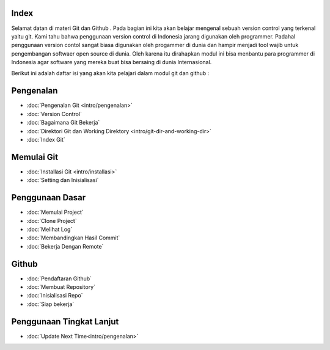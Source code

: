 
Index
=====

Selamat datan di materi Git dan Github . Pada bagian ini kita akan belajar mengenal sebuah version control yang terkenal yaitu git. Kami tahu bahwa penggunaan version control di Indonesia jarang digunakan oleh programmer. Padahal penggunaan version contol sangat biasa digunakan oleh progammer di dunia dan hampir menjadi tool wajib untuk pengembangan softwaer open source di dunia. Oleh karena itu dirahapkan modul ini bisa menbantu para programmer di Indonesia agar software yang mereka buat bisa bersaing di dunia Internasional.

Berikut ini adalah daftar isi yang akan kita pelajari dalam modul git dan github :

Pengenalan
==========
* :doc:`Pengenalan Git <intro/pengenalan>`
* :doc:`Version Control`
* :doc:`Bagaimana Git Bekerja`
* :doc:`Direktori Git dan Working Direktory <intro/git-dir-and-working-dir>`
* :doc:`Index Git`

Memulai Git
===========
* :doc:`Installasi Git <intro/installasi>`
* :doc:`Setting dan Inisialisasi`

Penggunaan Dasar
=================
* :doc:`Memulai Project`
* :doc:`Clone Project`
* :doc:`Melihat Log`
* :doc:`Membandingkan Hasil Commit`
* :doc:`Bekerja Dengan Remote`

Github
======
* :doc:`Pendaftaran Github`
* :doc:`Membuat Repository`
* :doc:`Inisialisasi Repo`
* :doc:`Siap bekerja`

Penggunaan Tingkat Lanjut
=========================
* :doc:`Update Next Time<intro/pengenalan>`
